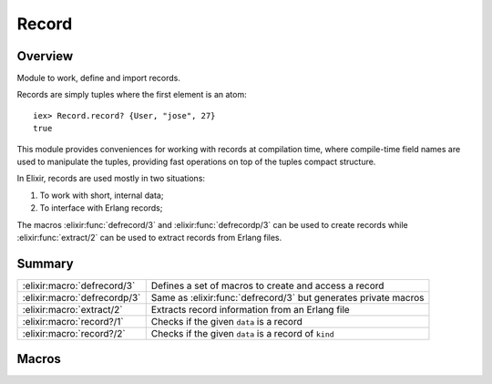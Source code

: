 Record
==============================================================

.. elixir:module:: Record

   :mtype: 

Overview
--------

Module to work, define and import records.

Records are simply tuples where the first element is an atom:

::

    iex> Record.record? {User, "jose", 27}
    true

This module provides conveniences for working with records at
compilation time, where compile-time field names are used to manipulate
the tuples, providing fast operations on top of the tuples compact
structure.

In Elixir, records are used mostly in two situations:

1. To work with short, internal data;
2. To interface with Erlang records;

The macros :elixir:func:`defrecord/3` and :elixir:func:`defrecordp/3` can be used to create
records while :elixir:func:`extract/2` can be used to extract records from Erlang
files.





Summary
-------

============================ =
:elixir:macro:`defrecord/3`  Defines a set of macros to create and access a record 

:elixir:macro:`defrecordp/3` Same as :elixir:func:`defrecord/3` but generates private macros 

:elixir:macro:`extract/2`    Extracts record information from an Erlang file 

:elixir:macro:`record?/1`    Checks if the given ``data`` is a record 

:elixir:macro:`record?/2`    Checks if the given ``data`` is a record of ``kind`` 
============================ =







Macros
------

.. elixir:macro:: Record.defrecord/3
   :sig: defrecord(name, tag \\ nil, kv)


   
   Defines a set of macros to create and access a record.
   
   The macros are going to have ``name``, a tag (which defaults) to the
   name if none is given, and a set of fields given by ``kv``.
   
   **Examples**
   
   ::
   
       defmodule User do
         Record.defrecord :user, [name: "José", age: "25"]
       end
   
   In the example above, a set of macros named ``user`` but with different
   arities will be defined to manipulate the underlying record:
   
   ::
   
       # To create records
       user()        #=> {:user, "José", 25}
       user(age: 26) #=> {:user, "José", 26}
   
       # To get a field from the record
       user(record, :name) #=> "José"
   
       # To update the record
       user(record, age: 26) #=> {:user, "José", 26}
   
   By default, Elixir uses the record name as the first element of the
   tuple (the tag). But it can be changed to something else:
   
   ::
   
       defmodule User do
         Record.defrecord :user, User, name: nil
       end
   
       require User
       User.user() #=> {User, nil}
   
   
   

.. elixir:macro:: Record.defrecordp/3
   :sig: defrecordp(name, tag \\ nil, kv)


   
   Same as :elixir:func:`defrecord/3` but generates private macros.
   
   

.. elixir:macro:: Record.extract/2
   :sig: extract(name, opts)


   
   Extracts record information from an Erlang file.
   
   Returns a quoted expression containing the fields as a list of tuples.
   It expects the record name to be an atom and the library path to be a
   string at expansion time.
   
   **Examples**
   
   ::
   
       iex> Record.extract(:file_info, from_lib: "kernel/include/file.hrl")
       [size: :undefined, type: :undefined, access: :undefined, atime: :undefined,
        mtime: :undefined, ctime: :undefined, mode: :undefined, links: :undefined,
        major_device: :undefined, minor_device: :undefined, inode: :undefined,
        uid: :undefined, gid: :undefined]
   
   
   

.. elixir:macro:: Record.record?/1
   :sig: record?(data)


   
   Checks if the given ``data`` is a record.
   
   This is implemented as a macro so it can be used in guard clauses.
   
   **Examples**
   
   ::
   
       iex> record = {User, "jose", 27}
       iex> Record.record?(record)
       true
       iex> tuple = {}
       iex> Record.record?(tuple)
       false
   
   
   

.. elixir:macro:: Record.record?/2
   :sig: record?(data, kind)


   
   Checks if the given ``data`` is a record of ``kind``.
   
   This is implemented as a macro so it can be used in guard clauses.
   
   **Examples**
   
   ::
   
       iex> record = {User, "jose", 27}
       iex> Record.record?(record, User)
       true
   
   
   





